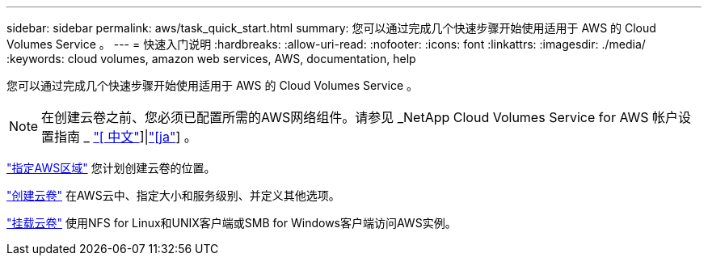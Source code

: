 ---
sidebar: sidebar 
permalink: aws/task_quick_start.html 
summary: 您可以通过完成几个快速步骤开始使用适用于 AWS 的 Cloud Volumes Service 。 
---
= 快速入门说明
:hardbreaks:
:allow-uri-read: 
:nofooter: 
:icons: font
:linkattrs: 
:imagesdir: ./media/
:keywords: cloud volumes, amazon web services, AWS, documentation, help


[role="lead"]
您可以通过完成几个快速步骤开始使用适用于 AWS 的 Cloud Volumes Service 。


NOTE: 在创建云卷之前、您必须已配置所需的AWS网络组件。请参见 _NetApp Cloud Volumes Service for AWS 帐户设置指南 _ link:media/cvs_aws_account_setup.pdf["[ 中文"^]]|link:media/cvs_aws_account_setup_jaJP.pdf["[ja"^]] 。

[role="quick-margin-para"]
link:task_selecting_region.html["指定AWS区域"] 您计划创建云卷的位置。

[role="quick-margin-para"]
link:task_creating_cloud_volumes_for_aws.html["创建云卷"] 在AWS云中、指定大小和服务级别、并定义其他选项。

[role="quick-margin-para"]
link:task_mounting_cloud_volumes_for_aws.html["挂载云卷"] 使用NFS for Linux和UNIX客户端或SMB for Windows客户端访问AWS实例。
